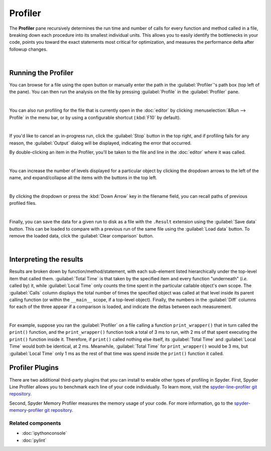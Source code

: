 ########
Profiler
########

The **Profiler** pane recursively determines the run time and number of calls for every function and method called in a file, breaking down each procedure into its smallest individual units.
This allows you to easily identify the bottlenecks in your code, points you toward the exact statements most critical for optimization, and measures the performance delta after followup changes.

.. image:: images/profiler/profiler-standard.png
   :alt: Spyder Profiler pane, displaying a list of functions and their execution time

|



====================
Running the Profiler
====================

You can browse for a file using the open button or manually enter the path in the :guilabel:`Profiler`'s path box (top left of the pane). 
You can then run the analysis on the file by pressing :guilabel:`Profile` in the :guilabel:`Profiler` pane.

.. image:: images/profiler/profiler-execution-browse.gif
   :alt: Spyder Profiler pane, showing browsing a file and running profiler

|

You can also run profiling for the file that is currently open in the :doc:`editor` by
clicking :menuselection:`&Run --> Profile` in the menu bar, or by using a configurable shortcut (:kbd:`F10` by default).

.. image:: images/profiler/profiler-execution-menu.gif
   :alt: Spyder Profiler pane, showing running profiler from menu bar

|

If you'd like to cancel an in-progress run, click the :guilabel:`Stop` button in the top right, and if profiling fails for any reason, the :guilabel:`Output` dialog will be displayed, indicating the error that occurred. 

By double-clicking an item in the Profiler, you'll be taken to the file and line in the :doc:`editor` where it was called.

.. image:: images/profiler/profiler-open-file.gif
   :alt: Spyder Profiler pane, showing opening a file when clicking on its analysis

|

You can increase the number of levels displayed for a particular object by clicking the dropdown arrows to the left of the name, and expand/collapse all the items with the buttons in the top left.

.. image:: images/profiler/profiler-dropdown.gif
   :align: center
   :alt: Spyder Profiler pane, showing dropdown arrows and buttons for expanding and collapsing

|

By clicking the dropdown or press the :kbd:`Down Arrow` key in the filename field, you can recall paths of previous profiled files.

.. image:: images/profiler/profiler-previous-paths.png
   :alt: Spyder Profiler pane, showing dropdown of previous profiled files

|

Finally, you can save the data for a given run to disk as a file with the ``.Result`` extension using the :guilabel:`Save data` button. This can be loaded to compare with a previous run of the same file using the :guilabel:`Load data` button.
To remove the loaded data, click the :guilabel:`Clear comparison` button.

.. image:: images/profiler/profiler-save-load.gif
   :alt: Spyder Profiler pane, showing running profiler from menu bar

|



========================
Interpreting the results
========================

Results are broken down by function/method/statement, with each sub-element listed hierarchically under the top-level item that called them.
:guilabel:`Total Time` is that taken by the specified item and every function "underneath" (*i.e.* called by) it, while :guilabel:`Local Time` only counts the time spent in the particular callable object's own scope.
The :guilabel:`Calls` column displays the total number of times the specified object was called at that level inside its parent calling function (or within the ``__main__`` scope, if a top-level object).
Finally, the numbers in the :guilabel:`Diff` columns for each of the three appear if a comparison is loaded, and indicate the deltas between each measurement.

.. image:: images/profiler/profiler-comparison.png
   :alt: Profiler with a comparison loaded, displaying the time deltas between two runs

|

For example, suppose you ran the :guilabel:`Profiler` on a file calling a function ``print_wrapper()`` that in turn called the ``print()`` function, and the ``print_wrapper()`` function took a total of 3 ms to run, with 2 ms of that spent executing the ``print()`` function inside it.
Therefore, if ``print()`` called nothing else itself, its :guilabel:`Total Time` and :guilabel:`Local Time` would both be identical, at 2 ms.
Meanwhile, :guilabel:`Total Time` for ``print_wrapper()`` would be 3 ms, but :guilabel:`Local Time` only 1 ms as the rest of that time was spend inside the ``print()`` function it called.



================
Profiler Plugins
================

There are two additional third-party plugins that you can install to enable other types of profiling in Spyder. 
First, Spyder Line Profiler allows you to benchmark each line of your code individually. 
To learn more, visit the `spyder-line-profiler git repository`_.

.. _spyder-line-profiler git repository: https://github.com/spyder-ide/spyder-line-profiler

Second, Spyder Memory Profiler measures the memory usage of your code. 
For more information, go to the `spyder-memory-profiler git repository`_.

.. _spyder-memory-profiler git repository: https://github.com/spyder-ide/spyder-memory-profiler


Related components
~~~~~~~~~~~~~~~~~~

* :doc:`ipythonconsole`
* :doc:`pylint`
